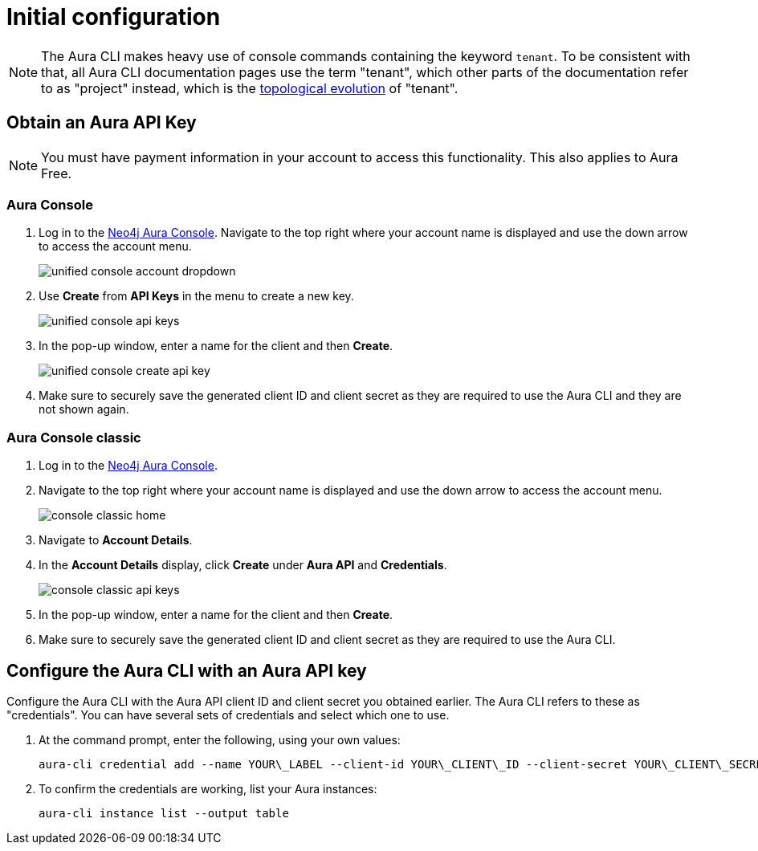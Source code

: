 = Initial configuration
:description: First configuration of the Neo4j Aura command line interface.

[NOTE]
====
The Aura CLI makes heavy use of console commands containing the keyword `tenant`.
To be consistent with that, all Aura CLI documentation pages use the term "tenant", which other parts of the documentation refer to as "project" instead, which is the xref:new-console.adoc#_topology[topological evolution] of "tenant".
====


== Obtain an Aura API Key

[NOTE]
====
You must have payment information in your account to access this functionality.
This also applies to Aura Free.
====


=== Aura Console

. Log in to the link:https://console.neo4j.io/[Neo4j Aura Console].
  Navigate to the top right where your account name is displayed and use the down arrow to access the account menu.
+
image::/aura-cli/unified-console-account-dropdown.png[]
+
. Use **Create** from **API Keys** in the menu to create a new key.
+
image::/aura-cli/unified-console-api-keys.png[]
+
. In the pop-up window, enter a name for the client and then **Create**.
+
image::/aura-cli/unified-console-create-api-key.png[]
+
. Make sure to securely save the generated client ID and client secret as they are required to use the Aura CLI and they are not shown again.


=== Aura Console classic

. Log in to the link:https://console.neo4j.io/[Neo4j Aura Console].
. Navigate to the top right where your account name is displayed and use the down arrow to access the account menu.
+
image::/aura-cli/console-classic-home.png[]
+
. Navigate to **Account Details**.
. In the **Account Details** display, click **Create** under **Aura API** and **Credentials**.
+
image::/aura-cli/console-classic-api-keys.png[]
+
. In the pop-up window, enter a name for the client and then **Create**.
. Make sure to securely save the generated client ID and client secret as they are required to use the Aura CLI. 


== Configure the Aura CLI with an Aura API key

Configure the Aura CLI with the Aura API client ID and client secret you obtained earlier.
The Aura CLI refers to these as "credentials".
You can have several sets of credentials and select which one to use.

. At the command prompt, enter the following, using your own values:
+
[source, shell]
----
aura-cli credential add --name YOUR\_LABEL --client-id YOUR\_CLIENT\_ID --client-secret YOUR\_CLIENT\_SECRET
----
+
. To confirm the credentials are working, list your Aura instances:
+
[source, shell]
----
aura-cli instance list --output table
----